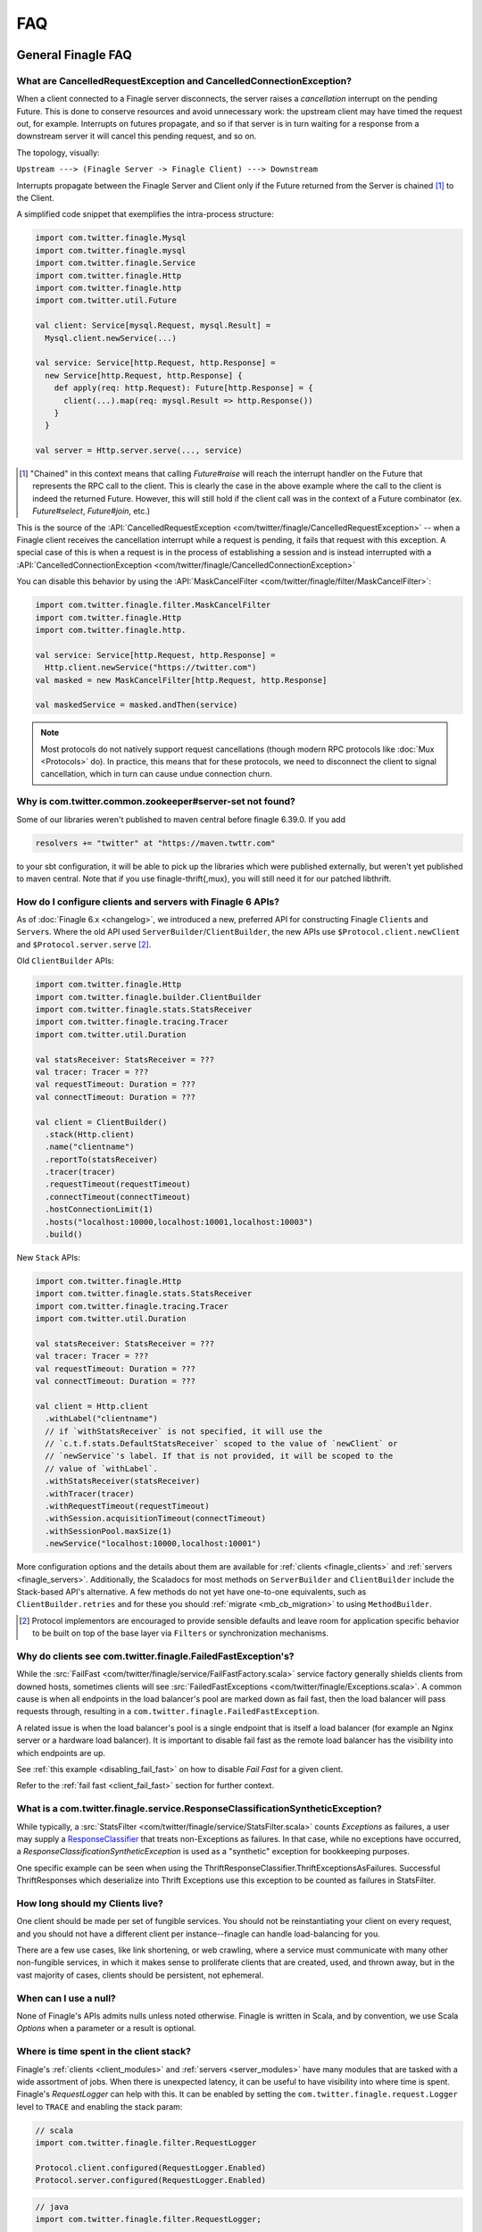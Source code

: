 FAQ
===

General Finagle FAQ
-------------------

.. _propagate_failure:

What are CancelledRequestException and CancelledConnectionException?
~~~~~~~~~~~~~~~~~~~~~~~~~~~~~~~~~~~~~~~~~~~~~~~~~~~~~~~~~~~~~~~~~~~~

When a client connected to a Finagle server disconnects, the server raises
a *cancellation* interrupt on the pending Future. This is done to
conserve resources and avoid unnecessary work: the upstream
client may have timed the request out, for example. Interrupts on
futures propagate, and so if that server is in turn waiting for a response
from a downstream server it will cancel this pending request, and so on.

The topology, visually:

``Upstream ---> (Finagle Server -> Finagle Client) ---> Downstream``

Interrupts propagate between the Finagle Server and Client only if the
Future returned from the Server is chained [#]_ to the Client.

A simplified code snippet that exemplifies the intra-process structure:

.. code-block:: scala

  import com.twitter.finagle.Mysql
  import com.twitter.finagle.mysql
  import com.twitter.finagle.Service
  import com.twitter.finagle.Http
  import com.twitter.finagle.http
  import com.twitter.util.Future

  val client: Service[mysql.Request, mysql.Result] =
    Mysql.client.newService(...)

  val service: Service[http.Request, http.Response] =
    new Service[http.Request, http.Response] {
      def apply(req: http.Request): Future[http.Response] = {
        client(...).map(req: mysql.Result => http.Response())
      }
    }

  val server = Http.server.serve(..., service)

.. [#] "Chained" in this context means that calling `Future#raise`
       will reach the interrupt handler on the Future that represents
       the RPC call to the client. This is clearly the case in the above
       example where the call to the client is indeed the returned Future.
       However, this will still hold if the client call was in the context
       of a Future combinator (ex. `Future#select`, `Future#join`, etc.)

This is the source of the :API:`CancelledRequestException <com/twitter/finagle/CancelledRequestException>` --
when a Finagle client receives the cancellation interrupt while a request is pending, it
fails that request with this exception. A special case of this is when a request is in the process
of establishing a session and is instead interrupted with a :API:`CancelledConnectionException <com/twitter/finagle/CancelledConnectionException>`

You can disable this behavior by using the :API:`MaskCancelFilter <com/twitter/finagle/filter/MaskCancelFilter>`:

.. code-block:: scala

  import com.twitter.finagle.filter.MaskCancelFilter
  import com.twitter.finagle.Http
  import com.twitter.finagle.http.

  val service: Service[http.Request, http.Response] =
    Http.client.newService("https://twitter.com")
  val masked = new MaskCancelFilter[http.Request, http.Response]

  val maskedService = masked.andThen(service)

.. note:: Most protocols do not natively support request cancellations (though modern RPC
          protocols like :doc:`Mux <Protocols>` do). In practice, this means that for these
          protocols, we need to disconnect the client to signal cancellation, which in turn
          can cause undue connection churn.

Why is com.twitter.common.zookeeper#server-set not found?
~~~~~~~~~~~~~~~~~~~~~~~~~~~~~~~~~~~~~~~~~~~~~~~~~~~~~~~~~

Some of our libraries weren't published to maven central before finagle 6.39.0. If you add

.. code-block:: scala

	resolvers += "twitter" at "https://maven.twttr.com"

to your sbt configuration, it will be able to pick up the libraries which were
published externally, but weren't yet published to maven central.  Note that if you use
finagle-thrift{,mux}, you will still need it for our patched libthrift.

.. _configuring_finagle6:

How do I configure clients and servers with Finagle 6 APIs?
~~~~~~~~~~~~~~~~~~~~~~~~~~~~~~~~~~~~~~~~~~~~~~~~~~~~~~~~~~~

As of :doc:`Finagle 6.x <changelog>`, we introduced a new, preferred API for constructing Finagle
``Client``\s and ``Server``\s. Where the old API used ``ServerBuilder``\/``ClientBuilder``,
the new APIs use ``$Protocol.client.newClient`` and ``$Protocol.server.serve`` [#]_.

Old ``ClientBuilder`` APIs:

.. code-block:: scala

  import com.twitter.finagle.Http
  import com.twitter.finagle.builder.ClientBuilder
  import com.twitter.finagle.stats.StatsReceiver
  import com.twitter.finagle.tracing.Tracer
  import com.twitter.util.Duration

  val statsReceiver: StatsReceiver = ???
  val tracer: Tracer = ???
  val requestTimeout: Duration = ???
  val connectTimeout: Duration = ???

  val client = ClientBuilder()
    .stack(Http.client)
    .name("clientname")
    .reportTo(statsReceiver)
    .tracer(tracer)
    .requestTimeout(requestTimeout)
    .connectTimeout(connectTimeout)
    .hostConnectionLimit(1)
    .hosts("localhost:10000,localhost:10001,localhost:10003")
    .build()

New ``Stack`` APIs:

.. code-block:: scala

  import com.twitter.finagle.Http
  import com.twitter.finagle.stats.StatsReceiver
  import com.twitter.finagle.tracing.Tracer
  import com.twitter.util.Duration

  val statsReceiver: StatsReceiver = ???
  val tracer: Tracer = ???
  val requestTimeout: Duration = ???
  val connectTimeout: Duration = ???

  val client = Http.client
    .withLabel("clientname")
    // if `withStatsReceiver` is not specified, it will use the
    // `c.t.f.stats.DefaultStatsReceiver` scoped to the value of `newClient` or
    // `newService`'s label. If that is not provided, it will be scoped to the
    // value of `withLabel`.
    .withStatsReceiver(statsReceiver)
    .withTracer(tracer)
    .withRequestTimeout(requestTimeout)
    .withSession.acquisitionTimeout(connectTimeout)
    .withSessionPool.maxSize(1)
    .newService("localhost:10000,localhost:10001")

More configuration options and the details about them are available for
:ref:`clients <finagle_clients>` and :ref:`servers <finagle_servers>`.
Additionally, the Scaladocs for most methods on ``ServerBuilder`` and
``ClientBuilder`` include the Stack-based API's alternative. A few methods do
not yet have one-to-one equivalents, such as ``ClientBuilder.retries`` and
for these you should :ref:`migrate <mb_cb_migration>` to using ``MethodBuilder``.

.. [#] Protocol implementors are encouraged to provide sensible
       defaults and leave room for application specific behavior
       to be built on top of the base layer via ``Filters`` or
       synchronization mechanisms.

.. _faq_failedfastexception:

Why do clients see com.twitter.finagle.FailedFastException's?
~~~~~~~~~~~~~~~~~~~~~~~~~~~~~~~~~~~~~~~~~~~~~~~~~~~~~~~~~~~~~

While the :src:`FailFast <com/twitter/finagle/service/FailFastFactory.scala>` service
factory generally shields clients from downed hosts, sometimes clients will see
:src:`FailedFastExceptions <com/twitter/finagle/Exceptions.scala>`.
A common cause is when all endpoints in the load balancer's pool are
marked down as fail fast, then the load balancer will pass requests through, resulting in a
``com.twitter.finagle.FailedFastException``.

A related issue is when the load balancer's pool is a single endpoint that is itself a
load balancer (for example an Nginx server or a hardware load balancer).
It is important to disable fail fast as the remote load balancer has
the visibility into which endpoints are up.

See :ref:`this example <disabling_fail_fast>` on how to disable `Fail Fast` for a given client.

Refer to the :ref:`fail fast <client_fail_fast>` section for further context.

What is a com.twitter.finagle.service.ResponseClassificationSyntheticException?
~~~~~~~~~~~~~~~~~~~~~~~~~~~~~~~~~~~~~~~~~~~~~~~~~~~~~~~~~~~~~~~~~~~~~~~~~~~~~~~

While typically, a :src:`StatsFilter <com/twitter/finagle/service/StatsFilter.scala>` counts
`Exceptions` as failures, a user may supply a
`ResponseClassifier <https://twitter.github.io/finagle/guide/Clients.html#response-classification>`_
that treats non-Exceptions as failures. In that case, while no exceptions have occurred, a
`ResponseClassificationSyntheticException` is used as a "synthetic" exception for
bookkeeping purposes.

One specific example can be seen when using the ThriftResponseClassifier.ThriftExceptionsAsFailures.
Successful ThriftResponses which deserialize into Thrift Exceptions use this exception to
be counted as failures in StatsFilter.

How long should my Clients live?
~~~~~~~~~~~~~~~~~~~~~~~~~~~~~~~~

One client should be made per set of fungible services.  You should not be reinstantiating
your client on every request, and you should not have a different client per instance--finagle
can handle load-balancing for you.

There are a few use cases, like link shortening, or web crawling, where a service must communicate
with many other non-fungible services, in which it makes sense to proliferate clients that are
created, used, and thrown away, but in the vast majority of cases, clients should be persistent,
not ephemeral.

When can I use a null?
~~~~~~~~~~~~~~~~~~~~~~

None of Finagle's APIs admits nulls unless noted otherwise.  Finagle is written in Scala, and by
convention, we use Scala `Options` when a parameter or a result is optional.

Where is time spent in the client stack?
~~~~~~~~~~~~~~~~~~~~~~~~~~~~~~~~~~~~~~~~

Finagle's :ref:`clients  <client_modules>` and :ref:`servers <server_modules>`
have many modules that are tasked with a wide assortment of jobs. When there
is unexpected latency, it can be useful to have visibility into where time
is spent. Finagle's `RequestLogger` can help with this. It can be enabled by
setting the ``com.twitter.finagle.request.Logger`` level to ``TRACE`` and
enabling the stack param:

.. code-block:: scala

  // scala
  import com.twitter.finagle.filter.RequestLogger

  Protocol.client.configured(RequestLogger.Enabled)
  Protocol.server.configured(RequestLogger.Enabled)

.. code-block:: java

  // java
  import com.twitter.finagle.filter.RequestLogger;

  Protocol.client.configured(RequestLogger.Enabled().mk());
  Protocol.server.configured(RequestLogger.Enabled().mk());

The logs include synchronous and asynchronous time for each stack module's
`Filter`. Synchronous here means the time spent from the beginning of the
`Filter.apply` call to when the `Future` is returned from the `Filter`.
Asynchronous here is how long it takes from the beginning of the
`Filter.apply` call to when the returned `Future` is satisfied.

As an example, given this stack module with the name "slow-down-module":

.. code-block:: scala

  import com.twitter.conversions.DurationOps._
  import com.twitter.finagle.Filter
  import com.twitter.finagle.util.DefaultTimer

  class SlowFilterDoNotUse extends Filter[Int, Int, Int, Int] {
    def apply(request: Int, service: Service[Int, Int]): Future[Int] = {
      // this delays the synchronous path
      Thread.sleep(1.second.inMilliseconds)

      // the call to `Future.delayed` delays the asynchronous path
      service(request).delayed(500.milliseconds)(DefaultTimer)
    }
  }

The output of `RequestLogger` would look something like:

.. code-block:: none

  traceId=b07d63561ed1a9b9.b07d63561ed1a9b9<:b07d63561ed1a9b9 server-name slow-down-module begin
  traceId=b07d63561ed1a9b9.b07d63561ed1a9b9<:b07d63561ed1a9b9 server-name slow-down-module end cumulative sync elapsed 1000025 us
  traceId=b07d63561ed1a9b9.b07d63561ed1a9b9<:b07d63561ed1a9b9 server-name slow-down-module end cumulative async elapsed 1500045 us

There will be these lines for every stack module and the log format is:
*traceId=$traceId $client-or-server-label $module-name*.

Mux-specific FAQ
----------------

What service behavior will change when upgrading to Mux?
~~~~~~~~~~~~~~~~~~~~~~~~~~~~~~~~~~~~~~~~~~~~~~~~~~~~~~~~

*Connecting Pooling Metrics*

With Mux, Finagle multiplexes several requests onto a single connection. As a
consequence, traditional forms of connection-pooling are no longer required. Thus
Mux employs :API:`SingletonPool <com/twitter/finagle/pool/SingletonPool>`,
which exposes new stats:

- ``connects``, ``connections``, and ``closes`` stats should drop, since
  there will be less channel opening and closing.
- ``connection_duration``, ``connection_received_bytes``, and
  ``connection_sent_bytes`` stats should increase, since connections become more
  long-lived.
- ``connect_latency_ms`` and ``failed_connect_latency_ms`` stats may become
  erratic because their sampling will become more sparse.
- ``pool_cached``, ``pool_waiters``, ``pool_num_waited``, ``pool_size`` stats all
  pertain to connection pool implementations not used by Mux, so they disappear
  from stats output.

*ClientBuilder configuration*

Certain :API:`ClientBuilder <com/twitter/finagle/builder/ClientBuilder>`
settings related to connection pooling become obsolete:
``hostConnectionCoresize``, ``hostConnectionLimit``, ``hostConnectionIdleTime``,
``hostConnectionMaxWaiters``, and ``expHostConnectionBufferSize``

*Server Connection Stats*

The server-side connection model changes as well. Expect the following stats to
be impacted:

- ``connects``, ``connections``, and ``closes`` stats should drop.
- ``connection_duration``, ``connection_received_bytes``, and
  ``connection_sent_bytes`` should increase.
- Obsolete stats: ``idle/idle``, ``idle/refused``, and ``idle/closed``

*ServerBuilder configuration*
Certain :API:`ServerBuilder <com/twitter/finagle/builder/ServerBuilder>`
connection management settings become obsolete: ``openConnectionsThresholds``.

What is ThriftMux?
~~~~~~~~~~~~~~~~~~

.. _whats_thriftmux:

:API:`ThriftMux <com/twitter/finagle/ThriftMux$>`
is an implementation of the Thrift protocol built on top of Mux.
